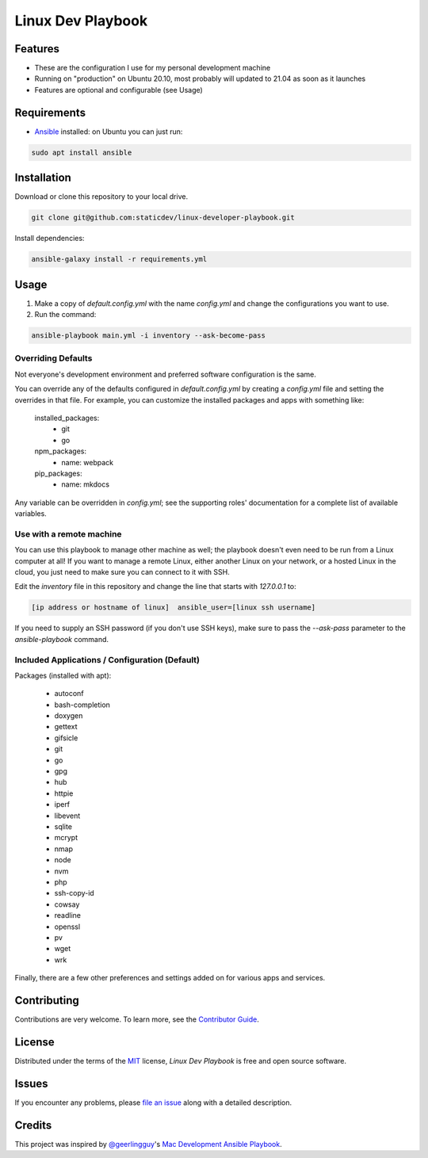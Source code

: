 ==================
Linux Dev Playbook
==================

|pre-commit|

.. |pre-commit| image:: https://img.shields.io/badge/pre--commit-enabled-brightgreen?logo=pre-commit&logoColor=white
   :target: https://github.com/pre-commit/pre-commit
   :alt: pre-commit


Features
========

* These are the configuration I use for my personal development machine
* Running on "production" on Ubuntu 20.10, most probably will updated to 21.04 as soon as it launches
* Features are optional and configurable (see Usage)

Requirements
============

* Ansible_ installed: on Ubuntu you can just run:

.. code:: console

   sudo apt install ansible

Installation
============

Download or clone this repository to your local drive.

.. code:: console

   git clone git@github.com:staticdev/linux-developer-playbook.git

Install dependencies:

.. code:: console

   ansible-galaxy install -r requirements.yml

Usage
=====

1. Make a copy of `default.config.yml` with the name `config.yml` and change the configurations you want to use.

2. Run the command:

.. code:: console

   ansible-playbook main.yml -i inventory --ask-become-pass

Overriding Defaults
-------------------

Not everyone's development environment and preferred software configuration is the same.

You can override any of the defaults configured in `default.config.yml` by creating a `config.yml` file and setting the overrides in that file. For example, you can customize the installed packages and apps with something like:

    installed_packages:
      - git
      - go

    npm_packages:
      - name: webpack

    pip_packages:
      - name: mkdocs

Any variable can be overridden in `config.yml`; see the supporting roles' documentation for a complete list of available variables.


Use with a remote machine
-------------------------

You can use this playbook to manage other machine as well; the playbook doesn't even need to be run from a Linux computer at all! If you want to manage a remote Linux, either another Linux on your network, or a hosted Linux in the cloud, you just need to make sure you can connect to it with SSH.

Edit the `inventory` file in this repository and change the line that starts with `127.0.0.1` to:

.. code:: ini

   [ip address or hostname of linux]  ansible_user=[linux ssh username]

If you need to supply an SSH password (if you don't use SSH keys), make sure to pass the `--ask-pass` parameter to the `ansible-playbook` command.

Included Applications / Configuration (Default)
-----------------------------------------------

Packages (installed with apt):

  - autoconf
  - bash-completion
  - doxygen
  - gettext
  - gifsicle
  - git
  - go
  - gpg
  - hub
  - httpie
  - iperf
  - libevent
  - sqlite
  - mcrypt
  - nmap
  - node
  - nvm
  - php
  - ssh-copy-id
  - cowsay
  - readline
  - openssl
  - pv
  - wget
  - wrk

Finally, there are a few other preferences and settings added on for various apps and services.


Contributing
============

Contributions are very welcome.
To learn more, see the `Contributor Guide`_.


License
=======

Distributed under the terms of the MIT_ license,
*Linux Dev Playbook* is free and open source software.


Issues
======

If you encounter any problems,
please `file an issue`_ along with a detailed description.


Credits
=======

This project was inspired by `@geerlingguy`_'s `Mac Development Ansible Playbook`_.


.. _Ansible: https://docs.ansible.com/ansible/latest/installation_guide/intro_installation.html
.. _MIT: http://opensource.org/licenses/MIT
.. _file an issue: https://github.com/staticdev/linux-dev-playbook/issues
.. _@geerlingguy: https://github.com/geerlingguy
.. _Mac Development Ansible Playbook: https://github.com/geerlingguy/mac-dev-playbook
.. github-only
.. _Contributor Guide: CONTRIBUTING.rst
